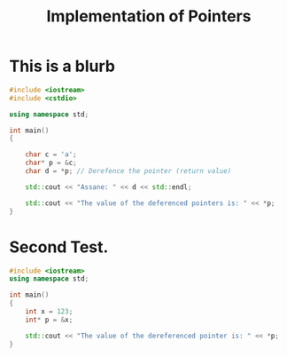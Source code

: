 #+TITLE: Implementation of Pointers


* This is a blurb
#+begin_src cpp
#include <iostream>
#include <cstdio>

using namespace std;

int main()
{

    char c = 'a';
    char* p = &c;
    char d = *p; // Derefence the pointer (return value)

    std::cout << "Assane: " << d << std::endl;

    std::cout << "The value of the deferenced pointers is: " << *p;
}

#+end_src

#+RESULTS:
| Assane: | a     |    |     |            |          |     |   |
| The     | value | of | the | deferenced | pointers | is: | a |

* Second Test.
#+begin_src cpp
#include <iostream>
using namespace std;

int main()
{
    int x = 123;
    int* p = &x;

    std::cout << "The value of the dereferenced pointer is: " << *p;
}

#+end_src

